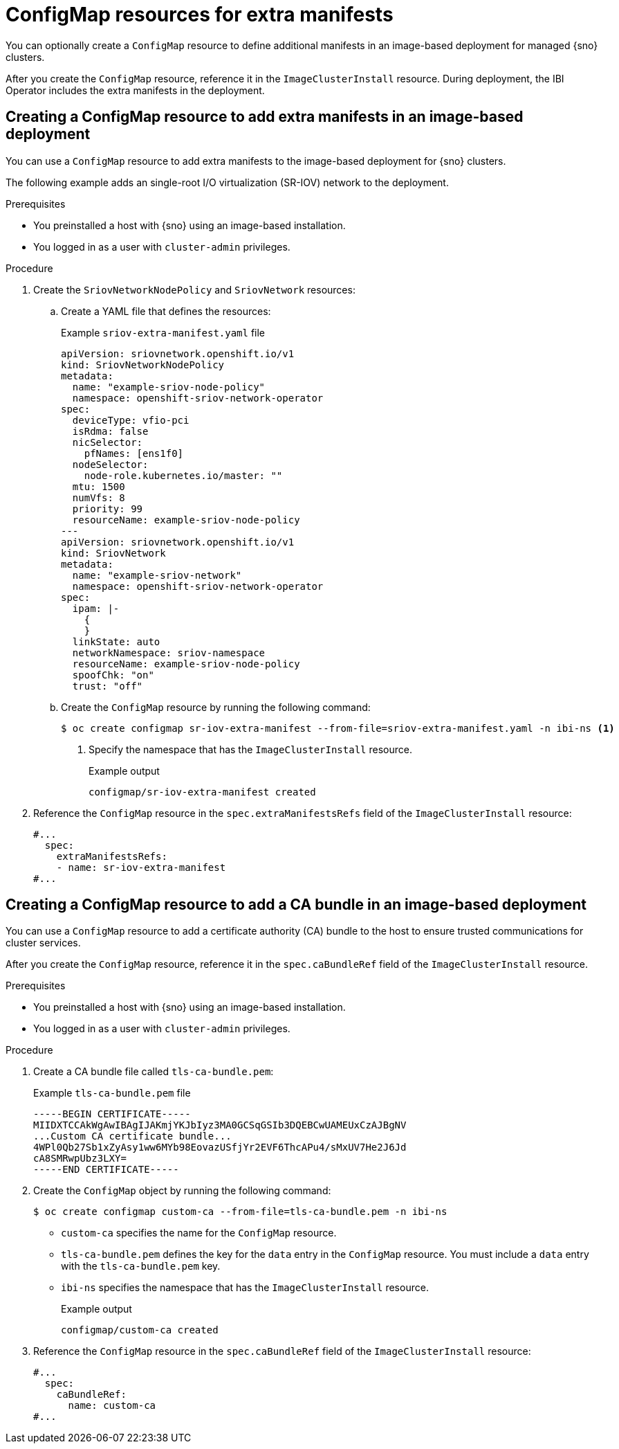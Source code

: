 // Module included in the following assemblies:
//
// * edge_computing/ibi-edge-image-based-install.adoc 

:_mod-docs-content-type: CONCEPT
[id="ibi-extra-manifests-configmap_{context}"]
= ConfigMap resources for extra manifests

You can optionally create a `ConfigMap` resource to define additional manifests in an image-based deployment for managed {sno} clusters. 

After you create the `ConfigMap` resource, reference it in the `ImageClusterInstall` resource. During deployment, the IBI Operator includes the extra manifests in the deployment.

[id="ibi-create-extra-manifest-configmap_{context}"]
== Creating a ConfigMap resource to add extra manifests in an image-based deployment

You can use a `ConfigMap` resource to add extra manifests to the image-based deployment for {sno} clusters. 

The following example adds an single-root I/O virtualization (SR-IOV) network to the deployment.

.Prerequisites

* You preinstalled a host with {sno} using an image-based installation.
* You logged in as a user with `cluster-admin` privileges.

.Procedure

. Create the `SriovNetworkNodePolicy` and `SriovNetwork` resources:

.. Create a YAML file that defines the resources:
+
.Example `sriov-extra-manifest.yaml` file
+
[source,yaml]
----
apiVersion: sriovnetwork.openshift.io/v1
kind: SriovNetworkNodePolicy
metadata:
  name: "example-sriov-node-policy"
  namespace: openshift-sriov-network-operator
spec:
  deviceType: vfio-pci
  isRdma: false
  nicSelector:
    pfNames: [ens1f0]
  nodeSelector:
    node-role.kubernetes.io/master: ""
  mtu: 1500
  numVfs: 8
  priority: 99
  resourceName: example-sriov-node-policy
---
apiVersion: sriovnetwork.openshift.io/v1
kind: SriovNetwork
metadata:
  name: "example-sriov-network"
  namespace: openshift-sriov-network-operator
spec:
  ipam: |-
    {
    }
  linkState: auto
  networkNamespace: sriov-namespace
  resourceName: example-sriov-node-policy
  spoofChk: "on"
  trust: "off"
----

.. Create the `ConfigMap` resource by running the following command:
+
[source,terminal]
----
$ oc create configmap sr-iov-extra-manifest --from-file=sriov-extra-manifest.yaml -n ibi-ns <1>
----
<1> Specify the namespace that has the `ImageClusterInstall` resource.
+
.Example output
[source,terminal]
----
configmap/sr-iov-extra-manifest created
----

. Reference the `ConfigMap` resource in the `spec.extraManifestsRefs` field of the `ImageClusterInstall` resource:
+
[source,yaml]
----
#...
  spec:
    extraManifestsRefs:
    - name: sr-iov-extra-manifest
#...
----

[id="ibi-create-ca-extra-manifest-configmap_{context}"]
== Creating a ConfigMap resource to add a CA bundle in an image-based deployment

You can use a `ConfigMap` resource to add a certificate authority (CA) bundle to the host to ensure trusted communications for cluster services. 

After you create the `ConfigMap` resource, reference it in the `spec.caBundleRef` field of the `ImageClusterInstall` resource.

.Prerequisites

* You preinstalled a host with {sno} using an image-based installation.
* You logged in as a user with `cluster-admin` privileges.

.Procedure

. Create a CA bundle file called `tls-ca-bundle.pem`:
+
.Example `tls-ca-bundle.pem` file
[source,text]
----
-----BEGIN CERTIFICATE-----
MIIDXTCCAkWgAwIBAgIJAKmjYKJbIyz3MA0GCSqGSIb3DQEBCwUAMEUxCzAJBgNV
...Custom CA certificate bundle...
4WPl0Qb27Sb1xZyAsy1ww6MYb98EovazUSfjYr2EVF6ThcAPu4/sMxUV7He2J6Jd
cA8SMRwpUbz3LXY=
-----END CERTIFICATE-----
----

. Create the `ConfigMap` object by running the following command: 
+
[source,terminal]
----
$ oc create configmap custom-ca --from-file=tls-ca-bundle.pem -n ibi-ns
----
+ 
* `custom-ca` specifies the name for the `ConfigMap` resource.
* `tls-ca-bundle.pem` defines the key for the `data` entry in the `ConfigMap` resource. You must include a `data` entry with the `tls-ca-bundle.pem` key.
* `ibi-ns` specifies the namespace that has the `ImageClusterInstall` resource.
+
.Example output
[source,terminal]
----
configmap/custom-ca created
----

. Reference the `ConfigMap` resource in the `spec.caBundleRef` field of the `ImageClusterInstall` resource:
+
[source,yaml]
----
#...
  spec:
    caBundleRef:
      name: custom-ca
#...
----
